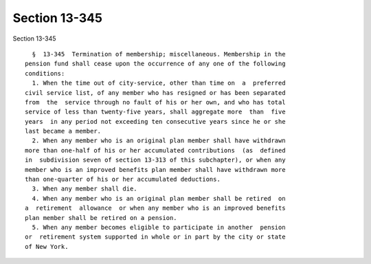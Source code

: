 Section 13-345
==============

Section 13-345 ::    
        
     
        §  13-345  Termination of membership; miscellaneous. Membership in the
      pension fund shall cease upon the occurrence of any one of the following
      conditions:
        1. When the time out of city-service, other than time on  a  preferred
      civil service list, of any member who has resigned or has been separated
      from  the  service through no fault of his or her own, and who has total
      service of less than twenty-five years, shall aggregate more  than  five
      years  in any period not exceeding ten consecutive years since he or she
      last became a member.
        2. When any member who is an original plan member shall have withdrawn
      more than one-half of his or her accumulated contributions  (as  defined
      in  subdivision seven of section 13-313 of this subchapter), or when any
      member who is an improved benefits plan member shall have withdrawn more
      than one-quarter of his or her accumulated deductions.
        3. When any member shall die.
        4. When any member who is an original plan member shall be retired  on
      a  retirement  allowance  or when any member who is an improved benefits
      plan member shall be retired on a pension.
        5. When any member becomes eligible to participate in another  pension
      or  retirement system supported in whole or in part by the city or state
      of New York.
    
    
    
    
    
    
    